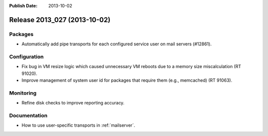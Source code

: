 :Publish Date: 2013-10-02

Release 2013_027 (2013-10-02)
-----------------------------

Packages
^^^^^^^^

* Automatically add pipe transports for each configured service user on mail
  servers (#12861).


Configuration
^^^^^^^^^^^^^

* Fix bug in VM resize logic which caused unnecessary VM reboots due to a memory
  size miscalculation (RT 91020).
* Improve management of system user id for packages that require them (e.g.,
  memcached) (RT 91063).


Monitoring
^^^^^^^^^^

* Refine disk checks to improve reporting accuracy.


Documentation
^^^^^^^^^^^^^

* How to use user-specific transports in :ref:`mailserver`.


.. vim: set spell spelllang=en:
